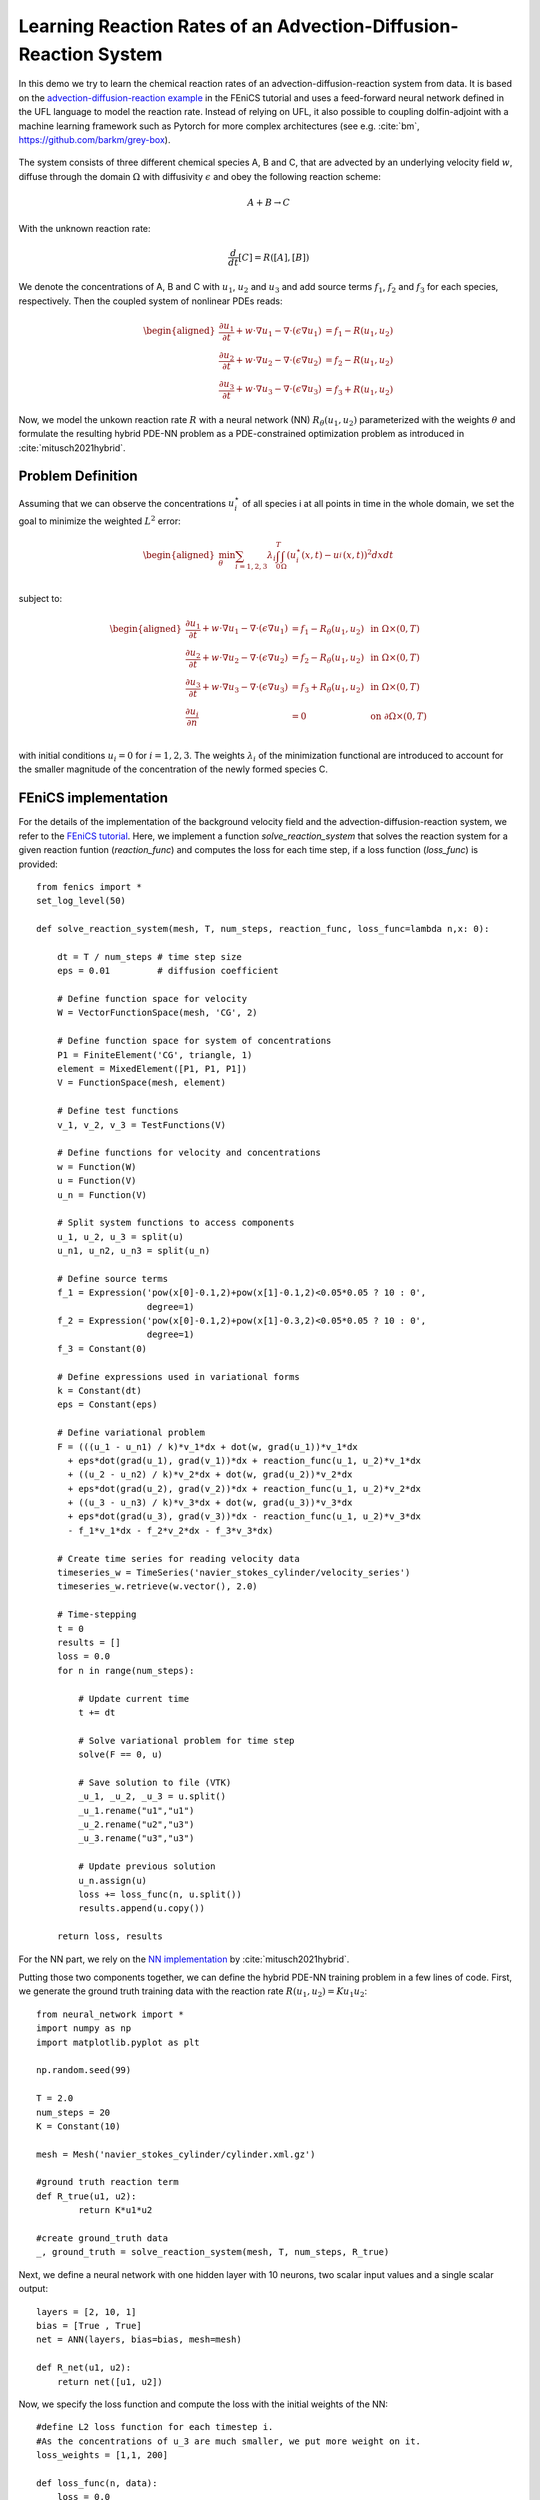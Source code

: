 ..  #!/usr/bin/env python
  # -*- coding: utf-8 -*-
  
.. py:currentmodule:: dolfin_adjoint

Learning Reaction Rates of an Advection-Diffusion-Reaction System
=================================================================

.. sectionauthor:: Marius Causemann <mariusca@simula.no>

In this demo we try to learn the chemical  reaction rates of an
advection-diffusion-reaction system from data. It is based on
the `advection-diffusion-reaction example <https://fenicsproject.org/pub/tutorial/html/._ftut1010.html#ftut1:reactionsystem>`_
in the FEniCS tutorial 
and uses a feed-forward neural network defined in the UFL language 
to model the reaction rate. Instead of relying on UFL,  it also possible to
coupling dolfin-adjoint with a machine learning framework such as Pytorch for 
more complex architectures (see e.g. :cite:`bm`, https://github.com/barkm/grey-box).

.. figure:: reaction_system.png
  :scale: 60
  :align: center

The system consists of three different chemical species A, B and C,
that are advected by an underlying velocity field :math:`w`, diffuse through
the domain :math:`\Omega` with diffusivity :math:`\epsilon` and obey the following
reaction scheme:

.. math::
  A + B \rightarrow C

With the unknown reaction rate:

.. math::
   \frac{d}{dt}[C] = R([A], [B])

We denote the concentrations of A, B and C with :math:`u_1`, :math:`u_2` and
:math:`u_3` and add source terms :math:`f_1`, :math:`f_2` and
:math:`f_3` for each species, respectively. 
Then the coupled system of nonlinear PDEs reads:

.. math::
  \begin{aligned}
  \frac{\partial u_1}{\partial t} +
    w \cdot \nabla u_1 - \nabla\cdot(\epsilon\nabla u_1)
    &= f_1 - R(u_1, u_2) \\ 
    \frac{\partial u_2}{\partial t} +
    w \cdot \nabla u_2 - \nabla\cdot(\epsilon\nabla u_2)
    &= f_2 - R(u_1, u_2) \\ 
    \frac{\partial u_3}{\partial t} +
    w \cdot \nabla u_3 - \nabla\cdot(\epsilon\nabla u_3)
    &= f_3 + R(u_1, u_2)
    \end{aligned} 

Now, we model the unkown reaction rate :math:`R` with a neural network (NN)
:math:`R_{\theta}(u_1, u_2)` parameterized with the weights :math:`\theta` and
formulate the resulting hybrid PDE-NN problem as a PDE-constrained
optimization problem as introduced in :cite:`mitusch2021hybrid`.

Problem Definition
******************
Assuming that we can observe the concentrations :math:`u_i^{\star}` of all
species i at all points in time in the whole domain, we set the goal to
minimize the weighted :math:`L^2` error:

.. math::
   \begin{aligned}
   \min_{\theta} \sum_{i=1,2,3} \lambda_i \int_0^T \int_{\Omega} (u_i^{\star}(x,t) - u_i^{}(x,t))^2 dxdt \\
   \end{aligned}


subject to:

.. math::
   \begin{aligned}
   \frac{\partial u_1}{\partial t} +
   w \cdot \nabla u_1 - \nabla\cdot(\epsilon\nabla u_1)
   &= f_1 - R_{\theta}(u_1, u_2)  &\text{ in } \Omega \times (0,T) \\ 
   \frac{\partial u_2}{\partial t} +
   w \cdot \nabla u_2 - \nabla\cdot(\epsilon\nabla u_2)
   &= f_2 - R_{\theta}(u_1, u_2)  &\text{ in } \Omega \times (0,T) \\ 
   \frac{\partial u_3}{\partial t} + w \cdot \nabla u_3 - \nabla\cdot(\epsilon\nabla u_3)
   &= f_3 + R_{\theta}(u_1, u_2) &\text{ in } \Omega \times (0,T) \\
   \frac{\partial u_i}{\partial n} &= 0 &\text{ on } \partial\Omega \times (0,T) \\ 
   \end{aligned} 

with initial conditions :math:`u_i=0` for :math:`i=1,2,3`. The weights :math:`\lambda_i`
of the minimization functional are introduced to account for the smaller magnitude
of the concentration of the newly formed species C.

FEniCS implementation
*********************

For the details of the implementation of the background velocity field and
the advection-diffusion-reaction system, we refer to
the `FEniCS tutorial <https://fenicsproject.org/pub/tutorial/html/._ftut1010.html#ftut1:reactionsystem>`_.
Here, we implement a function `solve_reaction_system` 
that solves the reaction system for a given reaction funtion (`reaction_func`)
and computes the loss for each time step, if a loss function (`loss_func`) is provided:

::

  from fenics import *
  set_log_level(50)
  
  def solve_reaction_system(mesh, T, num_steps, reaction_func, loss_func=lambda n,x: 0):
  
      dt = T / num_steps # time step size
      eps = 0.01         # diffusion coefficient
  
      # Define function space for velocity
      W = VectorFunctionSpace(mesh, 'CG', 2)
  
      # Define function space for system of concentrations
      P1 = FiniteElement('CG', triangle, 1)
      element = MixedElement([P1, P1, P1])
      V = FunctionSpace(mesh, element)
  
      # Define test functions
      v_1, v_2, v_3 = TestFunctions(V)
  
      # Define functions for velocity and concentrations
      w = Function(W)
      u = Function(V)
      u_n = Function(V)
  
      # Split system functions to access components
      u_1, u_2, u_3 = split(u)
      u_n1, u_n2, u_n3 = split(u_n)
  
      # Define source terms
      f_1 = Expression('pow(x[0]-0.1,2)+pow(x[1]-0.1,2)<0.05*0.05 ? 10 : 0',
                       degree=1)
      f_2 = Expression('pow(x[0]-0.1,2)+pow(x[1]-0.3,2)<0.05*0.05 ? 10 : 0',
                       degree=1)
      f_3 = Constant(0)
  
      # Define expressions used in variational forms
      k = Constant(dt)
      eps = Constant(eps)
  
      # Define variational problem
      F = (((u_1 - u_n1) / k)*v_1*dx + dot(w, grad(u_1))*v_1*dx 
        + eps*dot(grad(u_1), grad(v_1))*dx + reaction_func(u_1, u_2)*v_1*dx  
        + ((u_2 - u_n2) / k)*v_2*dx + dot(w, grad(u_2))*v_2*dx 
        + eps*dot(grad(u_2), grad(v_2))*dx + reaction_func(u_1, u_2)*v_2*dx  
        + ((u_3 - u_n3) / k)*v_3*dx + dot(w, grad(u_3))*v_3*dx 
        + eps*dot(grad(u_3), grad(v_3))*dx - reaction_func(u_1, u_2)*v_3*dx 
        - f_1*v_1*dx - f_2*v_2*dx - f_3*v_3*dx)
  
      # Create time series for reading velocity data
      timeseries_w = TimeSeries('navier_stokes_cylinder/velocity_series')
      timeseries_w.retrieve(w.vector(), 2.0)
  
      # Time-stepping
      t = 0
      results = []
      loss = 0.0
      for n in range(num_steps):
  
          # Update current time
          t += dt
  
          # Solve variational problem for time step
          solve(F == 0, u)
  
          # Save solution to file (VTK)
          _u_1, _u_2, _u_3 = u.split()
          _u_1.rename("u1","u1")
          _u_2.rename("u2","u3")
          _u_3.rename("u3","u3")
  
          # Update previous solution
          u_n.assign(u)
          loss += loss_func(n, u.split())
          results.append(u.copy())
  
      return loss, results
  
For the NN part, we rely on the 
`NN implementation <https://github.com/sebastkm/hybrid-fem-nn/blob/master/neural_network.py>`_
by :cite:`mitusch2021hybrid`.

Putting those two components together, we can define the hybrid PDE-NN
training problem in a few lines of code. First, we generate the ground
truth training data with the reaction rate :math:`R(u_1, u_2)= K u_1 u_2`:

::

  from neural_network import *
  import numpy as np
  import matplotlib.pyplot as plt
  
  np.random.seed(99)
  
  T = 2.0
  num_steps = 20
  K = Constant(10) 
  
  mesh = Mesh('navier_stokes_cylinder/cylinder.xml.gz')
  
  #ground truth reaction term
  def R_true(u1, u2):
          return K*u1*u2
  
  #create ground_truth data
  _, ground_truth = solve_reaction_system(mesh, T, num_steps, R_true)
  
Next, we define a neural network with one hidden layer with 10 neurons,
two scalar input values and a single scalar output:

::

  layers = [2, 10, 1]
  bias = [True , True]
  net = ANN(layers, bias=bias, mesh=mesh)
  
  def R_net(u1, u2):
      return net([u1, u2])
  
Now, we specify the loss function and compute the loss with the initial weights of the NN:

::

  #define L2 loss function for each timestep i.
  #As the concentrations of u_3 are much smaller, we put more weight on it.
  loss_weights = [1,1, 200]
  
  def loss_func(n, data):
      loss = 0.0
      for u in [0,1,2]:
          loss += loss_weights[u]*assemble((data[u] - ground_truth[n][u])**2*dx)
      return loss
  
  # solve reaction system and compute loss with initial weights
  loss, learned_data = solve_reaction_system(mesh,T, num_steps, R_net,
                                             loss_func=loss_func)
  
Then, we start the training process using the scipy L-BFGS-optimizer for 100 iterations.
Note that the training process can take a significant amout of time,
since at least one solve of the forward and adjoint equation is required
per training iteration.

::

  #define reduced functional
  J_hat = ReducedFunctional(loss, net.weights_ctrls())
  
  #Use scipy L - BFGS optimiser
  opt_weights = minimize(J_hat, method ="L-BFGS-B", tol = 1e-6,
                         options = {'disp': True, "maxiter":100})
  net.set_weights(opt_weights)
  
For evaluation, we compute the concentrations with the learned reaction rates
at final time and observe a good agreement:

::

  # compute final learned state
  final_loss, learned_data = solve_reaction_system(mesh,T, num_steps, R_net,
                                                   loss_func=loss_func)
  
  # plot concentrations at final time
  i = num_steps - 1
  fig, axs = plt.subplots(nrows=3, ncols=2, figsize=(12,6))
  
  for u in [0,1,2]:
      u_max = ground_truth[i].split(deepcopy=True)[u].vector()[:].max()
      plt.axes(axs[u,0])
      plt.title(f"learned model $u_{u+1}$")
      plot(learned_data[i][u], vmin=0, vmax=u_max)
      plt.axes(axs[u,1])
      plt.title(f"ground truth $u_{u+1}$")
      im = plot(ground_truth[i][u], vmin=0, vmax=u_max)
      cbar = fig.colorbar(im, ax=axs[u,:], shrink=0.95)
  
  plt.savefig("concentrations.png")
  
.. figure:: concentrations.png
  :scale: 70
  :align: center

Finally, we are also interested in the learned reaction rates:

::

  # plot learned reaction rates
  n = 20
  c_max = 0.4
  n_ticks = 4
  ticks = np.round(np.linspace(0,c_max, n_ticks),2)
  learned_rates = np.zeros(shape=(n,n))
  exact_rates = np.zeros(shape=(n,n))
  concentrations = np.linspace(0,c_max, n)
  
  for i,c1 in enumerate(concentrations):
      for j,c2 in enumerate(concentrations):
          learned_rates[i,j] = net([Constant(c1), Constant(c2)])([0.0,0.0])
          exact_rates[i,j] = c1*c2*K.values()[0]
  
  vmax = max([learned_rates.max()])#, exact_rates.max()])
  fig, axs = plt.subplots(1,2, figsize = (10,5))
  plt.axes(axs[0])
  plt.title("learned reaction rates")
  im = plt.imshow(learned_rates, origin="lower",vmax=vmax)
  plt.xticks( np.linspace(0,n, n_ticks), ticks)
  plt.yticks( np.linspace(0,n, n_ticks), ticks)
  plt.xlabel("$u_1$")
  plt.ylabel("$u_2$")
  
  plt.axes(axs[1])
  plt.title("true reaction rates")
  plt.imshow(exact_rates, origin="lower")
  plt.xticks( np.linspace(0,n, n_ticks), ticks)
  plt.yticks( np.linspace(0,n, n_ticks), ticks)
  plt.xlabel("$u_1$")
  plt.ylabel("$u_2$")
  
  plt.tight_layout()
  cbar = fig.colorbar(im, ax=axs, shrink=0.95)
  
  plt.savefig("learned_reaction_rates.png")
  
.. figure:: learned_reaction_rates.png
  :scale: 70
  :align: center

.. bibliography:: /documentation/reaction-rate-learning/reaction-rate-learning.bib
   :cited:


